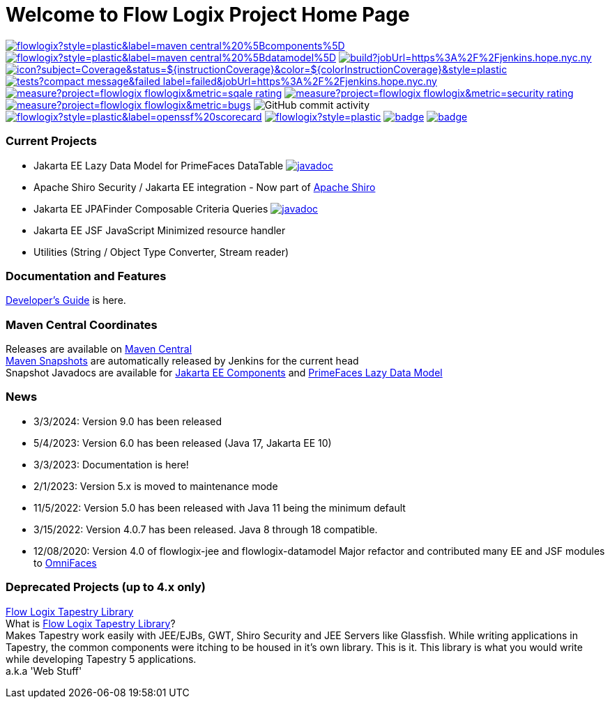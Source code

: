= Welcome to Flow Logix Project Home Page
:linkattrs:

image:https://img.shields.io/maven-central/v/com.flowlogix/flowlogix?style=plastic&label=maven-central%20%5Bcomponents%5D[link="https://central.sonatype.com/artifact/com.flowlogix/flowlogix-jee"]
image:https://img.shields.io/maven-central/v/com.flowlogix/flowlogix?style=plastic&label=maven-central%20%5Bdatamodel%5D[link="https://central.sonatype.com/artifact/com.flowlogix/flowlogix-datamodel"]
image:https://img.shields.io/jenkins/build?jobUrl=https%3A%2F%2Fjenkins.hope.nyc.ny.us%2Fjob%2Fflowlogix-ee-integration%2Fjob%2Fmain&style=plastic[link="https://jenkins.hope.nyc.ny.us/job/flowlogix-ee-integration/job/main/"]
image:https://jenkins.hope.nyc.ny.us/job/flowlogix-ee-integration/job/main/lastCompletedBuild/badge/icon?subject=Coverage&status=${instructionCoverage}&color=${colorInstructionCoverage}&style=plastic[link="https://jenkins.hope.nyc.ny.us/job/flowlogix-ee-integration/job/main/lastCompletedBuild/jacoco/"]
image:https://img.shields.io/jenkins/tests?compact_message&failed_label=failed&jobUrl=https%3A%2F%2Fjenkins.hope.nyc.ny.us%2Fjob%2Fflowlogix-ee-integration%2Fjob%2Fmain%2F&passed_label=passed&skipped_label=skipped&style=plastic[link="https://jenkins.hope.nyc.ny.us/job/flowlogix-ee-integration/job/main/lastCompletedBuild/testReport/"]
image:https://sonarcloud.io/api/project_badges/measure?project=flowlogix_flowlogix&metric=sqale_rating[link="https://sonarcloud.io/summary/new_code?id=flowlogix_flowlogix"]
image:https://sonarcloud.io/api/project_badges/measure?project=flowlogix_flowlogix&metric=security_rating[link="https://sonarcloud.io/summary/new_code?id=flowlogix_flowlogix"]
image:https://sonarcloud.io/api/project_badges/measure?project=flowlogix_flowlogix&metric=bugs[link="https://sonarcloud.io/summary/new_code?id=flowlogix_flowlogix"]
image:https://img.shields.io/github/commit-activity/m/flowlogix/flowlogix?style=plastic[GitHub commit activity]
image:https://img.shields.io/ossf-scorecard/github.com/flowlogix/flowlogix?style=plastic&label=openssf%20scorecard[link="https://deps.dev/maven/com.flowlogix:flowlogix"]
image:https://img.shields.io/github/license/flowlogix/flowlogix?style=plastic[link="http://www.apache.org/licenses/LICENSE-2.0"]
image:https://www.bestpractices.dev/projects/8431/badge[link="https://www.bestpractices.dev/projects/8431"]
image:https://img.shields.io/endpoint?url=https://raw.githubusercontent.com/jvm-repo-rebuild/reproducible-central/master/content/com/flowlogix/badge.json[link="https://github.com/jvm-repo-rebuild/reproducible-central/blob/master/content/com/flowlogix/README.md"]

=== Current Projects

- Jakarta EE Lazy Data Model for PrimeFaces DataTable image:https://javadoc.io/badge2/com.flowlogix/flowlogix-datamodel/javadoc.svg[link="https://javadoc.io/doc/com.flowlogix/flowlogix-datamodel",window=_blank]
- Apache Shiro Security / Jakarta EE integration - Now part of https://shiro.apache.org/jakarta-ee.html[Apache Shiro^]
- Jakarta EE JPAFinder Composable Criteria Queries image:https://javadoc.io/badge2/com.flowlogix/flowlogix-jee/javadoc.svg[link="https://javadoc.io/doc/com.flowlogix/flowlogix-jee",window=_blank]
- Jakarta EE JSF JavaScript Minimized resource handler
- Utilities (String / Object Type Converter, Stream reader)

=== Documentation and Features
link:https://docs.flowlogix.com[Developer's Guide^] is here.

=== Maven Central Coordinates

Releases are available on
https://central.sonatype.com/search?smo=true&q=com.flowlogix&sort=published[Maven Central^] +
https://s01.oss.sonatype.org/content/repositories/snapshots/com/flowlogix/[Maven
Snapshots^] are automatically released by Jenkins for the current head +
Snapshot Javadocs are available for https://javadoc.flowlogix.com/jee-apidocs[Jakarta EE Components^]
and https://javadoc.flowlogix.com/datamodel-apidocs[PrimeFaces Lazy Data Model^]

=== News

- 3/3/2024: Version 9.0 has been released
- 5/4/2023: Version 6.0 has been released (Java 17, Jakarta EE 10)
- 3/3/2023: Documentation is here!
- 2/1/2023: Version 5.x is moved to maintenance mode
- 11/5/2022: Version 5.0 has been released with Java 11 being the minimum default
- 3/15/2022: Version 4.0.7 has been released. Java 8 through 18
compatible.
- 12/08/2020: Version 4.0 of flowlogix-jee and flowlogix-datamodel Major
refactor and contributed many EE and JSF modules to
https://omnifaces.org[OmniFaces^]

[[deprecated-projects-up-to-4x-only]]
=== Deprecated Projects (up to 4.x only)

link:wiki/TapestryLibrary[Flow Logix Tapestry Library] +
What is
link:wiki/TapestryLibrary[Flow Logix Tapestry Library]? +
Makes Tapestry work easily with JEE/EJBs, GWT, Shiro Security and JEE Servers like Glassfish. While writing applications in Tapestry, the common components were itching to be housed in it's own library. This is it. This library is what you would write while developing Tapestry 5 applications. +
a.k.a 'Web Stuff'
